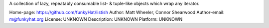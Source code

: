 A collection of lazy, repeatably consumable list- & tuple-like objects which
wrap any iterator.

Home-page: https://github.com/funkyHat/listish
Author: Matt Wheeler, Connor Shearwood
Author-email: m@funkyhat.org
License: UNKNOWN
Description: UNKNOWN
Platform: UNKNOWN
